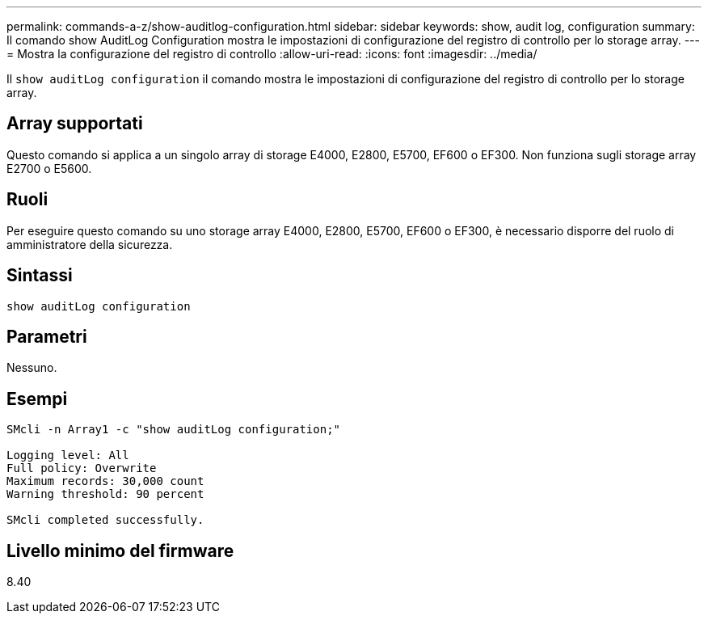 ---
permalink: commands-a-z/show-auditlog-configuration.html 
sidebar: sidebar 
keywords: show, audit log, configuration 
summary: Il comando show AuditLog Configuration mostra le impostazioni di configurazione del registro di controllo per lo storage array. 
---
= Mostra la configurazione del registro di controllo
:allow-uri-read: 
:icons: font
:imagesdir: ../media/


[role="lead"]
Il `show auditLog configuration` il comando mostra le impostazioni di configurazione del registro di controllo per lo storage array.



== Array supportati

Questo comando si applica a un singolo array di storage E4000, E2800, E5700, EF600 o EF300. Non funziona sugli storage array E2700 o E5600.



== Ruoli

Per eseguire questo comando su uno storage array E4000, E2800, E5700, EF600 o EF300, è necessario disporre del ruolo di amministratore della sicurezza.



== Sintassi

[source, cli]
----
show auditLog configuration
----


== Parametri

Nessuno.



== Esempi

[listing]
----

SMcli -n Array1 -c "show auditLog configuration;"

Logging level: All
Full policy: Overwrite
Maximum records: 30,000 count
Warning threshold: 90 percent

SMcli completed successfully.
----


== Livello minimo del firmware

8.40
